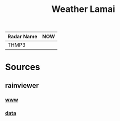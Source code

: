#+title: Weather Lamai

| Radar Name | NOW              |
|------------+------------------|
| THMP3      | [[file:./THMP3.gif]] |

* Sources

** rainviewer
*** [[https://rainviewer.com][www]]
*** [[https://data.rainviewer.com/images/][data]]
